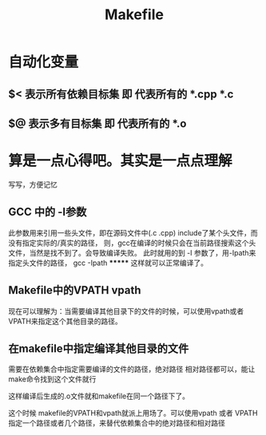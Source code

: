 #+TITLE: Makefile

#+OPTIONS: ^:nil


* 自动化变量
** $< 表示所有依赖目标集   即 代表所有的 *.cpp   *.c
** $@ 表示多有目标集      即 代表所有的 *.o








* 算是一点心得吧。其实是一点点理解
写写，方便记忆
** GCC 中的 -I参数
此参数用来引用一些头文件，即在源码文件中(.c  .cpp) include了某个头文件，而没有指定实际的/真实的路径，
则，gcc在编译的时候只会在当前路径搜索这个头文件，当然是找不到了。会导致编译失败。
此时就用的到 -I 参数了，用-Ipath来指定头文件的路径，  gcc -Ipath ******* 这样就可以正常编译了。


** Makefile中的VPATH vpath
  现在可以理解为：当需要编译其他目录下的文件的时候，可以使用vpath或者VPATH来指定这个其他目录的路径。

** 在makefile中指定编译其他目录的文件
     需要在依赖集合中指定需要编译的文件的路径，绝对路径 相对路径都可以，能让make命令找到这个文件就行

     这样编译后生成的.o文件就和makefile在同一个路径下了。

     这个时候 makefile的VPATH和vpath就派上用场了。可以使用vpath 或者 VPATH指定一个路径或者几个路径，来替代依赖集合中的绝对路径和相对路径
